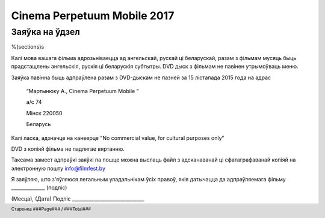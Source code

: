 .. footer::

    Старонка ###Page### / ###Total###

============================
Cinema Perpetuum Mobile 2017
============================
Заяўка на ўдзел
--------------------
%(sections)s

Калі мова вашага фільма адрозьніваецца ад ангельскай, рускай ці беларускай, разам з фільмам мусяць быць прадстащлены ангельскія, рускія ці беларускія субтытры. DVD дыск з фільмам не павінен утрымоўваць меню.

Заяўка павінна быць адпраўлена разам з DVD-дыскам не пазней за 15 лістапада 2015 года на адрас

  “Мартынюку А., Cinema Perpetuum Mobile ”

  а/с 74

  Мінск 220050

  Беларусь

Калі ласка, адзначце на канверце "No commercial value, for cultural purposes only"

DVD з копіяй фільма не падлягае вяртанню.

Таксама замест адпраўкі заяўкі па пошце можна выслаць файл з адсканаванай ці сфатаграфаванай копіяй на электронную пошту info@filmfest.by

Я заяўляю, што з'яўляюся легальным уладальнікам ўсіх правоў, якія датычацца да адпраўляемага фільму ______________ (подпіс)


(Месца), (Дата)  
Подпіс ______________________________
